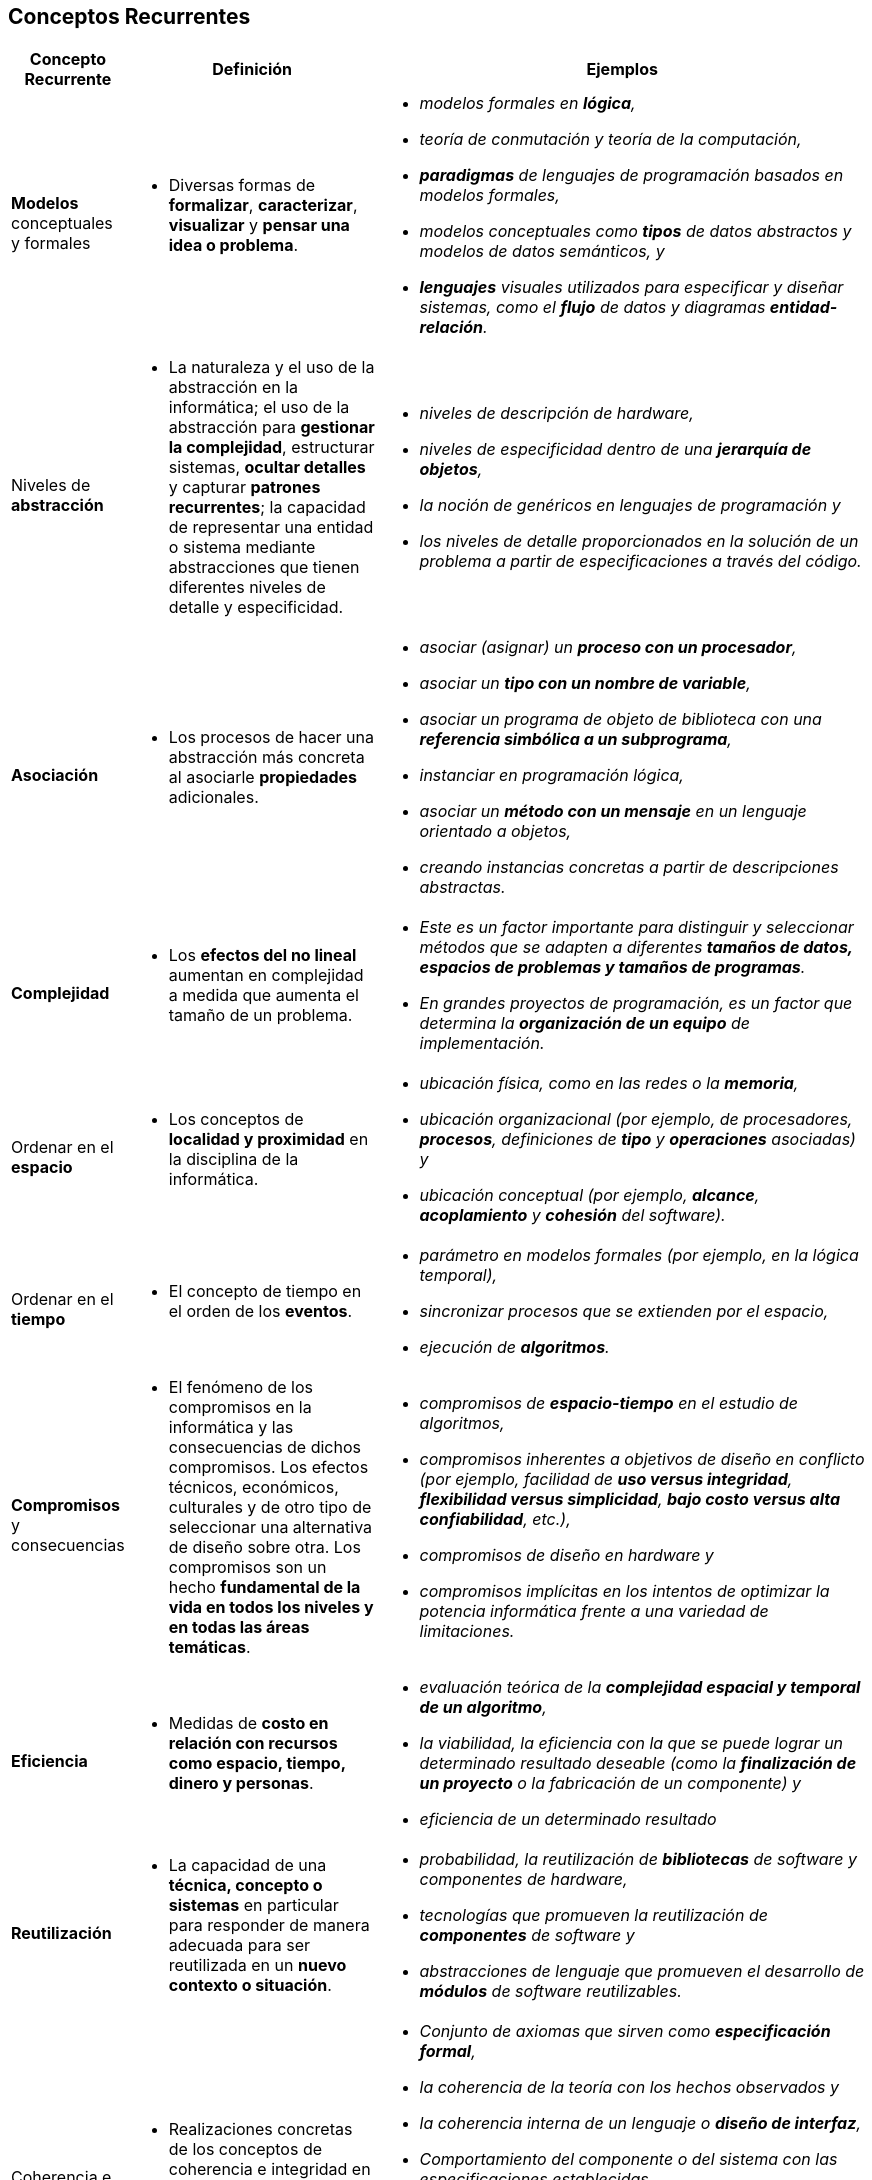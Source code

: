 == Conceptos Recurrentes

[cols="10,30,60", options="header"]
|===

a| Concepto Recurrente
a| Definición
a| Ejemplos

a| [green]*Modelos* conceptuales y formales
a| - [green]#Diversas formas de **formalizar**, **caracterizar**, **visualizar** y **pensar una idea o problema**.# 
a| 
- _modelos formales en **lógica**,_
- _teoría de conmutación y teoría de la computación,_ 
- _**paradigmas** de lenguajes de programación basados ​​en modelos formales,_ 
- _modelos conceptuales como **tipos** de datos abstractos y modelos de datos semánticos, y_ 
- _**lenguajes** visuales utilizados para especificar y diseñar sistemas, como el **flujo** de datos y diagramas **entidad-relación**._

a| Niveles de [green]*abstracción*
a| - [green]#La naturaleza y el uso de la abstracción en la informática; el uso de la abstracción para **gestionar la complejidad**, estructurar sistemas, **ocultar detalles** y capturar **patrones recurrentes**; la capacidad de representar una entidad o sistema mediante abstracciones que tienen diferentes niveles de detalle y especificidad.# 
a|
- _niveles de descripción de hardware,_ 
- _niveles de especificidad dentro de una **jerarquía de objetos**,_ 
- _la noción de genéricos en lenguajes de programación y_ 
- _los niveles de detalle proporcionados en la solución de un problema a partir de especificaciones a través del código._

a| [green]*Asociación*
a| - [green]#Los procesos de hacer una abstracción más concreta al asociarle *propiedades* adicionales.# 
a|  
- _asociar (asignar) un **proceso con un procesador**,_ 
- _asociar un **tipo con un nombre de variable**,_ 
- _asociar un programa de objeto de biblioteca con una **referencia simbólica a un subprograma**,_ 
- _instanciar en programación lógica,_ 
- _asociar un **método con un mensaje** en un lenguaje orientado a objetos,_ 
- _creando instancias concretas a partir de descripciones abstractas._

a| [green]*Complejidad*
a| - [green]#Los **efectos del no lineal** aumentan en complejidad a medida que aumenta el tamaño de un problema.# 
a| 
- _Este es un factor importante para distinguir y seleccionar métodos que se adapten a diferentes **tamaños de datos, espacios de problemas y tamaños de programas**._ 
- _En grandes proyectos de programación, es un factor que determina la **organización de un equipo** de implementación._

a| Ordenar en el [green]*espacio*
a| - [green]#Los conceptos de **localidad y proximidad** en la disciplina de la informática.# 
a| 
- _ubicación física, como en las redes o la **memoria**,_ 
- _ubicación organizacional (por ejemplo, de procesadores, **procesos**, definiciones de **tipo** y **operaciones** asociadas) y_ 
- _ubicación conceptual (por ejemplo, **alcance**, **acoplamiento** y **cohesión** del software)._

a| Ordenar en el [green]*tiempo*
a| - [green]#El concepto de tiempo en el orden de los *eventos*.#
a|
- _parámetro en modelos formales (por ejemplo, en la lógica temporal),_ 
- _sincronizar procesos que se extienden por el espacio,_ 
- _ejecución de **algoritmos**._

a| [green]*Compromisos* y consecuencias
a| - [green]#El fenómeno de los compromisos en la informática y las consecuencias de dichos compromisos. Los efectos técnicos, económicos, culturales y de otro tipo de seleccionar una alternativa de diseño sobre otra. Los compromisos son un hecho **fundamental de la vida en todos los niveles y en todas las áreas temáticas**.# 
a|
- _compromisos de **espacio-tiempo** en el estudio de algoritmos,_
- _compromisos inherentes a objetivos de diseño en conflicto (por ejemplo, facilidad de **uso versus integridad**, **flexibilidad versus simplicidad**, **bajo costo versus alta confiabilidad**, etc.),_
- _compromisos de diseño en hardware y_ 
- _compromisos implícitas en los intentos de optimizar la potencia informática frente a una variedad de limitaciones._

a| [green]*Eficiencia*
a| - [green]#Medidas de **costo en relación con recursos como espacio, tiempo, dinero y personas**.# 
a| 
- _evaluación teórica de la **complejidad espacial y temporal de un algoritmo**,_ 
- _la viabilidad, la eficiencia con la que se puede lograr un determinado resultado deseable (como la **finalización de un proyecto** o la fabricación de un componente) y_ 
- _eficiencia de un determinado resultado_

a| [green]*Reutilización*
a| - [green]#La capacidad de una **técnica, concepto o sistemas** en particular para responder de manera adecuada para ser reutilizada en un **nuevo contexto o situación**.# 
a|
- _probabilidad, la reutilización de **bibliotecas** de software y componentes de hardware,_ 
- _tecnologías que promueven la reutilización de **componentes** de software y_ 
- _abstracciones de lenguaje que promueven el desarrollo de **módulos** de software reutilizables._

a| Coherencia e integridad [green]*(Eficacia)*
a| - [green]#Realizaciones concretas de los conceptos de coherencia e integridad en la informática, incluidos conceptos relacionados como **corrección, solidez y fiabilidad**.# 
a| 
- _Conjunto de axiomas que sirven como **especificación formal**,_ 
- _la coherencia de la teoría con los hechos observados y_ 
- _la coherencia interna de un lenguaje o **diseño de interfaz**,_ 
- _Comportamiento del componente o del sistema con las especificaciones establecidas._ 
- _la adecuación de un conjunto dado de axiomas para capturar todos los comportamientos deseados,_ 
- _la adecuación funcional de los sistemas de software y hardware, y_ 
- _la capacidad de un sistema para comportarse bien en condiciones de **error** y **situaciones imprevistas**._

a| [green]*Seguridad*
a| - [green]#La capacidad de los sistemas de software y hardware para responder de manera adecuada y **defenderse de solicitudes inapropiadas e imprevistas**; la capacidad de una instalación de computadora para resistir eventos catastróficos (por ejemplo, desastres naturales e intentos de sabotaje).# 
a| 
- _**verificación de tipos** y otros conceptos en lenguajes de programación que brindan protección contra el uso indebido de objetos y funciones de datos,_ 
- _cifrado de datos, otorgamiento y revocación de privilegios por parte de un **sistema de administración de bases de datos**,_ 
- _características en las interfaces de usuario que minimizan los errores del usuario, medidas de seguridad física en la computadora_

a| [green]*Evolución*
a| - [green]#El hecho del cambio y sus implicaciones. El **impacto del cambio en todos los niveles y la resiliencia y adecuación de abstracciones, técnicas y sistemas frente al cambio**.# 
a| 
- _modelos formales para representar aspectos de los sistemas que varían con el tiempo, y_ 
- _capacidad de un **diseño** para resistir las demandas ambientales cambiantes y los requisitos,_ 
- _herramientas e instalaciones cambiantes para la gestión de la **configuración**._

|===


